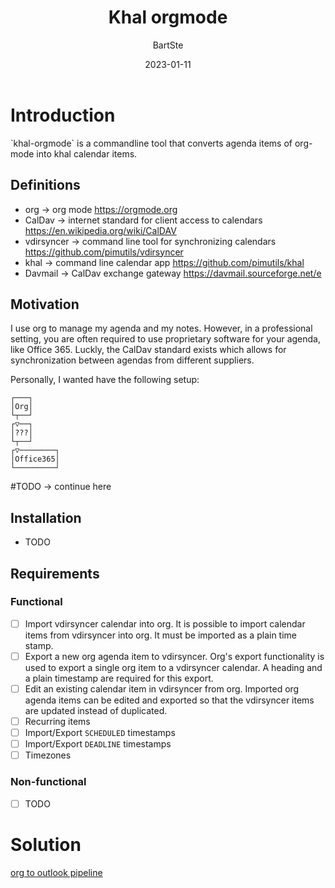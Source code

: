 #+TITLE:     Khal orgmode
#+AUTHOR:    BartSte
#+DATE:      2023-01-11

* Introduction
  `khal-orgmode` is a commandline tool that converts agenda items of org-mode
  into khal calendar items.  

** Definitions
   - org -> org mode [[https://orgmode.org]]
   - CalDav -> internet standard for client access to calendars [[https://en.wikipedia.org/wiki/CalDAV]]
   - vdirsyncer -> command line tool for synchronizing calendars [[https://github.com/pimutils/vdirsyncer]]
   - khal -> command line calendar app [[https://github.com/pimutils/khal]]
   - Davmail -> CalDav exchange gateway [[https://davmail.sourceforge.net/e]]

** Motivation
   I use org to manage my agenda and my notes. However, in a professional
   setting, you are often required to use proprietary software for your agenda, 
   like Office 365. Luckly, the CalDav standard exists which allows for
   synchronization between agendas from different suppliers.

   Personally, I wanted have the following setup: 
   #+begin_example
    ┌───┐      
    │Org│      
    └┬──┘      
    ┌▽──┐      
    │???│      
    └┬──┘      
    ┌▽────────┐
    │Office365│
    └─────────┘
   #+end_example

   #TODO -> continue here

** Installation
   - TODO

** Requirements
*** Functional
    - [-] Import vdirsyncer calendar into org.   
      It is possible to import calendar items from vdirsyncer into org. It must
      be imported as a plain time stamp.
    - [-] Export a new org agenda item to vdirsyncer.  
      Org's export functionality is used to export a single org item to a
      vdirsyncer calendar. A heading and a plain timestamp are required for
      this export.
    - [ ] Edit an existing calendar item in vdirsyncer from org.  
      Imported org agenda items can be edited and exported so that the
      vdirsyncer items are updated instead of duplicated.              
    - [ ] Recurring items           
    - [ ] Import/Export ~SCHEDULED~ timestamps                
    - [ ] Import/Export ~DEADLINE~  timestamps                
    - [ ] Timezones
 
*** Non-functional
 
    - [ ] TODO
 
* Solution
  #+ATTR_HTML: :alt  :align left :class img
  [[./src/static/solution.png][org to outlook pipeline]]
  
